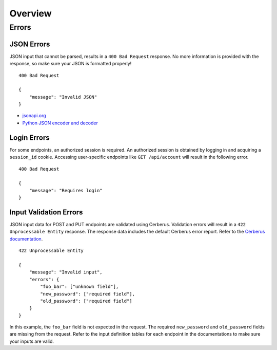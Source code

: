 Overview
========

Errors
------

JSON Errors
~~~~~~~~~~~

JSON input that cannot be parsed, results in a ``400 Bad Request`` response. No more information is provided with the
response, so make sure your JSON is formatted properly!

::

    400 Bad Request

    {
        "message": "Invalid JSON"
    }

- `jsonapi.org <http://jsonapi.org/>`_
- `Python JSON encoder and decoder <https://docs.python.org/3.5/library/json.html>`_


Login Errors
~~~~~~~~~~~~

For some endpoints, an authorized session is required. An authorized session is obtained by logging in and acquiring
a ``session_id`` cookie. Accessing user-specific endpoints like ``GET /api/account`` will result in the following error.

::

    400 Bad Request

    {
        "message": "Requires login"
    }


Input Validation Errors
~~~~~~~~~~~~~~~~~~~~~~~

JSON input data for POST and PUT endpoints are validated using Cerberus. Validation
errors will result in a ``422 Unprocessable Entity`` response. The response data includes the default Cerberus error
report. Refer to the `Cerberus documentation <http://docs.python-cerberus.org/en/stable/usage.html>`_.

::

    422 Unprocessable Entity

    {
        "message": "Invalid input",
        "errors": {
            "foo_bar": ["unknown field"],
            "new_password": ["required field"],
            "old_password": ["required field"]
        }
    }


In this example, the ``foo_bar`` field is not expected in the request. The required ``new_password`` and
``old_password`` fields are missing from the request. Refer to the input definition tables for each endpoint in the
documentations to make sure your inputs are valid.


